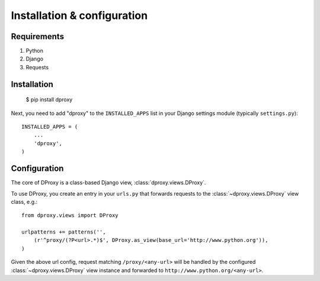 Installation & configuration
============================

Requirements
------------

1. Python
2. Django
3. Requests

Installation
------------

    $ pip install dproxy

Next, you need to add "dproxy" to the ``INSTALLED_APPS`` list 
in your Django settings module (typically ``settings.py``)::

    INSTALLED_APPS = (
        ...
        'dproxy',
    )

Configuration
-------------

The core of DProxy is a class-based Django view, 
:class:`dproxy.views.DProxy`.

To use DProxy, you create an entry in your ``urls.py`` that forwards
requests to the :class:`~dproxy.views.DProxy` view class, e.g.::

    from dproxy.views import DProxy

    urlpatterns += patterns('',
        (r'^proxy/(?P<url>.*)$', DProxy.as_view(base_url='http://www.python.org')),
    )
    
Given the above url config, request matching ``/proxy/<any-url>`` will be 
handled by the configured :class:`~dproxy.views.DProxy` view instance and 
forwarded to ``http://www.python.org/<any-url>``.
